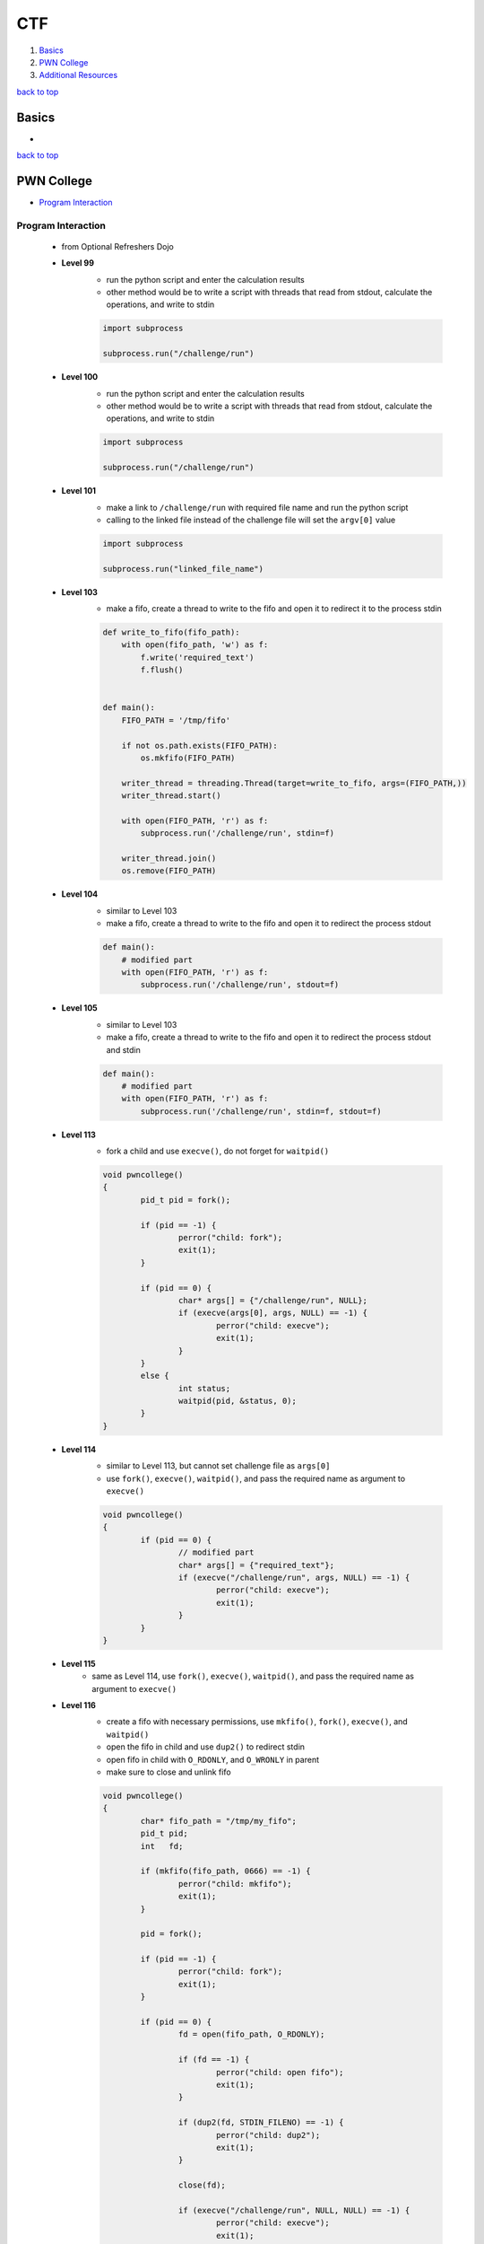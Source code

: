 ===
CTF
===

1. `Basics`_
2. `PWN College`_
3. `Additional Resources`_

`back to top <#ctf>`_

Basics
======

*

`back to top <#ctf>`_

PWN College
===========

* `Program Interaction`_

Program Interaction
-------------------
    * from Optional Refreshers Dojo
    * **Level 99**
        - run the python script and enter the calculation results
        - other method would be to write a script with threads that read from stdout,
          calculate the operations, and write to stdin

        .. code-block:: python

           import subprocess
   
           subprocess.run("/challenge/run")


    * **Level 100**
        - run the python script and enter the calculation results
        - other method would be to write a script with threads that read from stdout,
          calculate the operations, and write to stdin

        .. code-block:: python

           import subprocess
   
           subprocess.run("/challenge/run")


    * **Level 101**
        - make a link to ``/challenge/run`` with required file name and run the python script
        - calling to the linked file instead of the challenge file will set the ``argv[0]`` value

        .. code-block:: python

           import subprocess
   
           subprocess.run("linked_file_name")


    * **Level 103**
        - make a fifo, create a thread to write to the fifo and open it to redirect it to the
          process stdin

        .. code-block:: python

           def write_to_fifo(fifo_path):
               with open(fifo_path, 'w') as f:
                   f.write('required_text')
                   f.flush()
   
   
           def main():
               FIFO_PATH = '/tmp/fifo'
   
               if not os.path.exists(FIFO_PATH):
                   os.mkfifo(FIFO_PATH)
   
               writer_thread = threading.Thread(target=write_to_fifo, args=(FIFO_PATH,))
               writer_thread.start()
   
               with open(FIFO_PATH, 'r') as f:
                   subprocess.run('/challenge/run', stdin=f)
   
               writer_thread.join()
               os.remove(FIFO_PATH)


    * **Level 104**
        - similar to Level 103
        - make a fifo, create a thread to write to the fifo and open it to redirect the
          process stdout

        .. code-block:: python

           def main():
               # modified part
               with open(FIFO_PATH, 'r') as f:
                   subprocess.run('/challenge/run', stdout=f)


    * **Level 105**
        - similar to Level 103
        - make a fifo, create a thread to write to the fifo and open it to redirect the
          process stdout and stdin

        .. code-block:: python

           def main():
               # modified part
               with open(FIFO_PATH, 'r') as f:
                   subprocess.run('/challenge/run', stdin=f, stdout=f)


    * **Level 113**
        - fork a child and use ``execve()``, do not forget for ``waitpid()``

        .. code-block:: c

           void pwncollege()
           {
                   pid_t pid = fork();
   
                   if (pid == -1) {
                           perror("child: fork");
                           exit(1);
                   }
   
                   if (pid == 0) {
                           char* args[] = {"/challenge/run", NULL};
                           if (execve(args[0], args, NULL) == -1) {
                                   perror("child: execve");
                                   exit(1);
                           }
                   }
                   else {
                           int status;
                           waitpid(pid, &status, 0);
                   }
           }


    * **Level 114**
        - similar to Level 113, but cannot set challenge file as ``args[0]``
        - use ``fork()``, ``execve()``, ``waitpid()``, and pass the required name as argument to ``execve()``

        .. code-block:: c

           void pwncollege()
           {
                   if (pid == 0) {
                           // modified part
                           char* args[] = {"required_text"};
                           if (execve("/challenge/run", args, NULL) == -1) {
                                   perror("child: execve");
                                   exit(1);
                           }
                   }
           }


    * **Level 115**
        - same as Level 114, use ``fork()``, ``execve()``, ``waitpid()``, and pass the required name
          as argument to ``execve()``
    * **Level 116**
        - create a fifo with necessary permissions, use ``mkfifo()``, ``fork()``, ``execve()``, and
          ``waitpid()``
        - open the fifo in child and use ``dup2()`` to redirect stdin
        - open fifo in child with ``O_RDONLY``, and ``O_WRONLY`` in parent
        - make sure to close and unlink fifo

        .. code-block:: c

           void pwncollege()
           {
                   char* fifo_path = "/tmp/my_fifo";
                   pid_t pid;
                   int   fd;
   
                   if (mkfifo(fifo_path, 0666) == -1) {
                           perror("child: mkfifo");
                           exit(1);
                   }
   
                   pid = fork();
   
                   if (pid == -1) {
                           perror("child: fork");
                           exit(1);
                   }
   
                   if (pid == 0) {
                           fd = open(fifo_path, O_RDONLY);
   
                           if (fd == -1) {
                                   perror("child: open fifo");
                                   exit(1);
                           }
   
                           if (dup2(fd, STDIN_FILENO) == -1) {
                                   perror("child: dup2");
                                   exit(1);
                           }
   
                           close(fd);
   
                           if (execve("/challenge/run", NULL, NULL) == -1) {
                                   perror("child: execve");
                                   exit(1);
                           }
                   }
                   else {
                           int status;
                           const char* msg = "required_text";
                           fd = open(fifo_path, O_WRONLY);
   
                           if (fd == -1) {
                                   perror("parent: open fifo");
                                   exit(1);
                           }
   
                           write(fd, msg, strlen(msg));
                           close(fd);
   
                           waitpid(pid, &status, 0);
                           unlink(fifo_path);
                   }
           }


    * **Level 117**
        - similar to Level 116, use ``mkfifo()``, ``fork()``, ``execve()``, ``waitpid()``, ``dup2()`` and
          redirect stdout
        - open fifo in child with ``O_WRONLY``, and ``O_RDONLY`` in parent

        .. code-block:: c

           void pwncollege()
           {
                   if (pid == 0) {
                           // modified part
                           fd = open(fifo_path, O_WRONLY);
   
                           // modified part
                           if (dup2(fd, STDOUT_FILENO) == -1) {
                                   perror("child: dup2");
                                   exit(1);
                           }
                   }
                   else {
                           // modified part
                           char buffer[1024];
                           fd = open(fifo_path, O_RDONLY);
   
   
                           // modified part
                           ssize_t num_bytes = read(fd, buffer, sizeof(buffer) - 1);
                           if (num_bytes == -1) {
                                   perror("parent: read fifo");
                           }
                           else {
                                   buffer[num_bytes] = '\0';
                                   printf("output: %s\n", buffer);
                           }
                   }
           }


    * **Level 118**
        - similar to combination of Level 116 and 117, but only need to write to fifo from
          parent, like Level 116
        - use ``mkfifo()``, ``fork()``, ``execve()``, ``waitpid()``, ``dup2()`` and redirect stdin and
          stdout of child process, but open the fifo as read-only, otherwise it is blocked
        - in the parent process, open the fifo as write-only and write the text to it
        - parent or child opening the fifo with ``O_RDWR`` will get blocked, as the fifo never
          reaches EOF condition
        - can also use semaphores, shared memory, message queues, file locks (``flock()``,
          ``fcntl()``), or signals (``signal()``, ``kill()``)

        .. code-block:: c

           void pwncollege()
           {
                   if (pid == 0) {
                           // modified part
                           if (dup2(fd, STDIN_FILENO) == -1) {
                                   perror("child: dup2 stdin");
                                   exit(1);
                           }
   
                           // modified part
                           if (dup2(fd, STDOUT_FILENO) == -1) {
                                   perror("child: dup2 stdout");
                                   exit(1);
                           }
                   }
           }


    * **Level 119**
        - similar to Level 118
        - in the parent process, open the fifo as write-only, get input from using ``fgets()``,
          and write the input to the fifo

        .. code-block:: c

           void pwncollege()
           {
                   if (pid == 0) {
                           // child process things
                   }
                   else {
                           // modified part
                           char input[128];
   
                           fd = open(fifo_path, O_WRONLY);
   
                           if (fd == -1) {
                                   perror("parent: open fifo");
                                   exit(1);
                           }
                           fgets(input, sizeof(input), stdin);
   
                           write(fd, input, strlen(input));
                   }
           }


    * **Level 120**
        - create the file first and write necessary text in it, can use ``touch`` & ``echo``
        - open the file in child and use ``dup2()`` to required target file descriptor

        .. code-block:: c

           void pwncollege()
           {
                   char* file_path = "/tmp/my_file";
                   int   fd;
                   pid_t pid;
   
                   pid = fork();
   
                   if (pid == -1) {
                           perror("child: fork");
                           exit(1);
                   }
   
                   if (pid == 0) {
                           fd            = open(file_path, O_RDONLY);
                           int target_fd = 159;
   
                           if (fd == -1) {
                                   perror("child: open");
                                   close(fd);
                                   exit(1);
                           }
   
                           if (dup2(fd, target_fd) == -1) {
                                   perror("child: dup2");
                                   close(fd);
                                   exit(1);
                           }
                           close(fd);
   
                           if (execve("/challenge/run", NULL, NULL) == -1) {
                                   perror("child: execve");
                                   exit(1);
                           }
                           close(target_fd);
                   }
                   else {
                           int status;
                           waitpid(pid, &status, 0);
                   }
           }


    * **Level 121**
        - same as Level 113, just using ``execve()`` seems to be working
        - does not check for any file descriptors
    * **Level 122**
        - same as Level 120, use ``touch`` & ``echo`` to create file with necessary data first
    * **Level 123**
        - create a child process like Level 123
        - get signal number input and send it to the child, use ``fgets()``, ``strtol()`` and ``kill()``

        .. code-block:: c

           void pwncollege()
           {
                   // child process code
                   else {
                           int   status;
                           char  line[4];
                           char* endptr;
                           if (fgets(line, sizeof(line), stdin) != NULL) {
                                   int sig = strtol(line, &endptr, 10);
                                   kill(pid, sig);
                           }
                           waitpid(pid, &status, 0);
                   }
           }


    * **Level 124**
        - same as Level 123, but get input and send signal specific times

        .. code-block:: c

           void pwncollege()
           {
                   // child process code
                   else {
                           int   status;
                           char  line[4];
                           char* endptr;
                           int   count = 0;
                           while (count < 5) {
                                   memset(&line, 0, sizeof(line));
                                   if (fgets(line, sizeof(line), stdin) != NULL) {
                                           int sig = strtol(line, &endptr, 10);
                                           kill(pid, sig);
                                           ++count;
                                   }
                           }
                           waitpid(pid, &status, 0);
                   }
           }


    * **Level 130**
        - same as the [code](#read-stdout-write-stdin) from [Additional Resources](#additional-resources)
    * **Level 131**
        - same as the [code](#read-stdout-write-stdin) from [Additional Resources](#additional-resources)
    * **Level 135**
        - create two global shared pipes, and a thread to read and write to child process
        - use ``pipe()``, ``dup2()``, ``pthread_create()``, and ``pthread_join()``

        .. code-block:: c

           #define MAXBUFLEN 1024
   
           int pipe_stdout[2];
           int pipe_stdin[2];
   
           void pwncollege()
           {
                   pid_t     pid;
                   pthread_t process_child_thread;
   
                   if (pipe(pipe_stdout) == -1 || pipe(pipe_stdin) == -1) {
                           perror("pipe");
                           exit(1);
                   }
   
                   pid = fork();
   
                   if (pid == -1) {
                           perror("child: fork");
                           exit(1);
                   }
   
                   if (pid == 0) {
                           dup2(pipe_stdout[1], STDERR_FILENO);
                           close(pipe_stdout[0]);
                           close(pipe_stdout[1]);
   
                           dup2(pipe_stdin[0], STDIN_FILENO);
                           close(pipe_stdin[0]);
                           close(pipe_stdin[1]);
   
                           char* args[] = {"/challenge/run", NULL};
                           if (execve(args[0], args, NULL) == -1) {
                                   perror("child: execve");
                                   exit(1);
                           }
                   }
                   else {
                           close(pipe_stdout[1]);
                           close(pipe_stdin[0]);
   
                           int status;
   
                           pthread_create(&process_child_thread, NULL,
                                          process_child_output, NULL);
   
                           pthread_join(process_child_thread, NULL);
   
                           close(pipe_stdout[0]);
   
                           waitpid(pid, &status, 0);
                   }
           }
   
           void* process_child_output(void* arg)
           {
                   char    buffer[MAXBUFLEN];
                   ssize_t n;
                   char*   pfound;
                   char*   search_string = "CHALLENGE! Please send the solution for: ";
   
                   while ((n = read(pipe_stdout[0], buffer, sizeof(buffer) - 1)) > 0) {
                           buffer[n] = '\0';
                           if ((pfound = strstr(buffer, search_string)) != NULL) {
                                   pfound += strlen(search_string);
                                   printf("!!!!To Calculate: %s\n", pfound);
                                   snprintf(buffer, sizeof(buffer),
                                            "python -c 'print(%s)'", pfound);
   
                                   FILE* python_output = popen(buffer, "r");
                                   if (python_output == NULL) {
                                           perror("popen");
                                           exit(1);
                                   }
   
                                   memset(buffer, 0, sizeof(buffer));
                                   if (fgets(buffer, sizeof(buffer), python_output) !=
                                       NULL) {
   
                                           write(pipe_stdin[1], buffer, strlen(buffer));
                                   }
                                   pclose(python_output);
                           }
                           else {
                                   printf("!!!!Child Output: %s\n", buffer);
                           }
                   }
   
                   close(pipe_stdin[1]);
                   return NULL;
           }


    * **Level 136**
        - same as Level 135, but use at least 1024\*7 bytes for ``MAXBUFLEN``
        - use ``pipe()``, ``dup2()``, ``pthread_create()``, and ``pthread_join()``
    * **Level 140**
        - use ``exec 3<>`` to use file descriptor 3 to open bidirectional connection to the
          server
        - can also use other available file descriptors, but must be hardcoded
        - use ``eval "exec $FD<>`` to use with a variable
        - use ``<&3`` to read and ``>&3`` to write
        - use ``exec 3>&-`` to close the file descriptor and the connection

        .. code-block:: sh

           #!/bin/bash
   
           command="/challenge/run"
   
           $command &
           sleep 5s
   
           HOST="localhost"
           PORT=1737
   
           exec 3<>/dev/tcp/$HOST/$PORT
   
           read_response() {
               while read -r line <&3; do
                   echo "Server response: $line"
               done
           }
   
           read_response &
   
           while true; do
               echo -n "Enter message: "
               read message
               echo "$message" >&3
   
               if [[ "$message" == "exit" ]]; then
                   break
               fi
           done
   
           exec 3>&-


    * **Level 141**
        - run the challenge in the background
        - create a Python TCP client using socket module
        - can directly calculate the challenge received from the server
        - make sure to add newline at the end before sending to the server

        .. code-block:: python

           import socket
   
   
           def main():
               HOST = "localhost"
               PORT = 1865
               # address family: a pair of (host, port) for AF_INET
               addr = (HOST, PORT)
   
               client_socket = socket.socket(socket.AF_INET, socket.SOCK_STREAM)
   
               client_socket.connect(addr)
               print(f"Connected to {HOST} on port {PORT}")
   
               while True:
                   recv_bytes = client_socket.recv(1024)
                   if len(recv_bytes) > 0:
                       data = recv_bytes.decode('utf-8')
                       print(f"Server send: {data}")
                       if "CHALLENGE" in data:
                           values = data.strip().split(':')[-1]
                           print(f"calculate: {values}")
                           answer = str(eval(values)) + '\n'
                           print(f"Sending: {answer}")
                           sent_data = client_socket.send(answer.encode("utf-8"))
                           print(f"Total send: {sent_data}")
                   else:
                       print("Server close connection")
                       break


`back to top <#ctf>`_

Additional Resources
====================

* `Read stdout & Write stdin`_

Read stdout & Write stdin
-------------------------
    * in level 99 and 100 of pwn.college Program Interaction, formulas from stdout can be read,
      calculated, and written to stdin
    * below is a python script that automate calculations, for simplicity it uses ``eval()``

    .. code-block:: python

       import subprocess
       import threading
   
   
       def main():
           # Command to execute an interactive Python shell
           command = ['/challenge/run']
   
           # Condition variable for synchronizing threads
           condition = threading.Condition()
           # Shared variable to store if the condition for writing input is met
           write_input_flag = {'should_write': False}
           # Shared variable to store the last line of output
           shared_output = {'line': ''}
           # Shared variable to indicate if the process is running
           process_running = {'running': True}
   
           # Open subprocess in a pipe for stdin, stdout, and stderr
           process = subprocess.Popen(command,
                                      stdin=subprocess.PIPE,
                                      stdout=subprocess.PIPE,
                                      stderr=subprocess.PIPE,
                                      text=True,  # Ensure text mode for Python 3
                                      bufsize=1,  # Line-buffered
                                      universal_newlines=True)  # Cross-platform newline handling
   
           try:
               # Start threads to read stdout and stderr
               stdout_thread = threading.Thread(target=read_output, args=(
                   process.stdout, condition, write_input_flag, shared_output, process_running))
               stderr_thread = threading.Thread(target=read_output, args=(
                   process.stderr, condition, write_input_flag, shared_output, process_running))
               stdout_thread.start()
               stderr_thread.start()
   
               # Start thread to write input
               input_thread = threading.Thread(target=write_input, args=(
                   process.stdin, condition, write_input_flag, shared_output, process_running))
               input_thread.start()
   
               # Wait for the subprocess to complete
               process.wait()
               process_running['running'] = False
   
               # Notify all threads to exit
               with condition:
                   condition.notify_all()
   
               # Wait for threads to complete
               stdout_thread.join()
               stderr_thread.join()
               input_thread.join()
   
           except KeyboardInterrupt:
               print("\nProcess terminated by user.")
           finally:
               # Close stdin to ensure the subprocess can terminate
               process.stdin.close()
   
   
       def read_output(stream, condition, write_input_flag, shared_output, process_running):
           target_value = "CHALLENGE! Please send the solution"  # Set your target value here
           while process_running['running']:
               line = stream.readline()
               if not line:
                   break
               print(f"Received: {line.strip()}")
               if target_value in line:
                   with condition:
                       shared_output['line'] = line.strip()  # Store the output line
                       write_input_flag['should_write'] = True
                       condition.notify()
           # Ensure all remaining lines are processed after process ends
           while True:
               line = stream.readline()
               if not line:
                   break
               print(f"Received: {line.strip()}")
               if target_value in line:
                   with condition:
                       shared_output['line'] = line.strip()  # Store the output line
                       write_input_flag['should_write'] = True
                       condition.notify()
   
   
       def write_input(stream, condition, write_input_flag, shared_output, process_running):
           try:
               while process_running['running']:
                   with condition:
                       condition.wait_for(
                           lambda: write_input_flag['should_write'] or not process_running['running'])
                       if not process_running['running']:
                           break
                       # Process the last line of output
                       processed_input = process_output(shared_output['line'])
                       # Write processed input to the subprocess
                       stream.write(processed_input + '\n')
                       stream.flush()
                       # Reset the flag
                       write_input_flag['should_write'] = False
           except EOFError:
               pass
   
   
       def process_output(output_line):
           values = output_line.strip().split(':')[-1]
           print(f"calculate: {values}")
           return str(eval(values))
   
   
       if __name__ == "__main__":
           main()


`back to top <#ctf>`_
